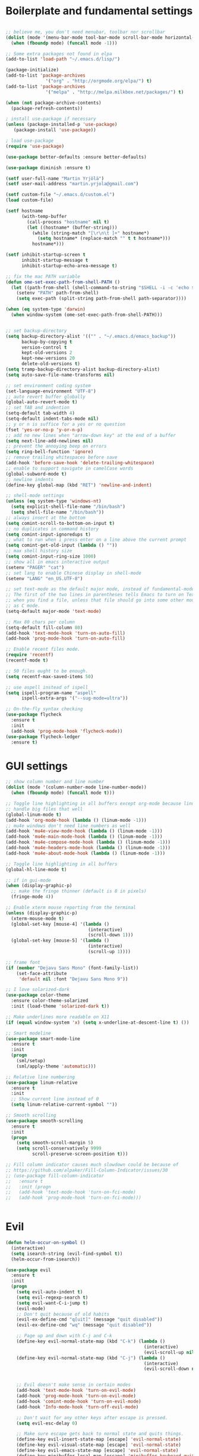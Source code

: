 #+PROPERTY: header-args :tangle yes

* Boilerplate and fundamental settings

#+begin_src emacs-lisp

;; believe me, you don't need menubar, toolbar nor scrollbar
(dolist (mode '(menu-bar-mode tool-bar-mode scroll-bar-mode horizontal-scroll-bar-mode))
  (when (fboundp mode) (funcall mode -1)))

;; Some extra packages not found in elpa
(add-to-list 'load-path "~/.emacs.d/lisp/")

(package-initialize)
(add-to-list 'package-archives
               '("org" . "http://orgmode.org/elpa/") t)
(add-to-list 'package-archives
               '("melpa" . "http://melpa.milkbox.net/packages/") t)

(when (not package-archive-contents)
  (package-refresh-contents))

; install use-package if necessary
(unless (package-installed-p 'use-package)
   (package-install 'use-package))

; load use-package
(require 'use-package)

(use-package better-defaults :ensure better-defaults)

(use-package diminish :ensure t)

(setf user-full-name "Martin Yrjölä")
(setf user-mail-address "martin.yrjola@gmail.com")

(setf custom-file "~/.emacs.d/custom.el")
(load custom-file)

(setf hostname
      (with-temp-buffer
        (call-process "hostname" nil t)
        (let ((hostname* (buffer-string)))
          (while (string-match "[\r\n\t ]+" hostname*)
            (setq hostname* (replace-match "" t t hostname*)))
          hostname*)))

(setf inhibit-startup-screen t
      inhibit-startup-message t
      inhibit-startup-echo-area-message t)

;; fix the mac PATH variable
(defun ome-set-exec-path-from-shell-PATH ()
  (let ((path-from-shell (shell-command-to-string "$SHELL -i -c 'echo $PATH'")))
    (setenv "PATH" path-from-shell)
    (setq exec-path (split-string path-from-shell path-separator))))

(when (eq system-type 'darwin)
  (when window-system (ome-set-exec-path-from-shell-PATH)))


;; set backup-directory
(setq backup-directory-alist '(("" . "~/.emacs.d/emacs_backup"))
      backup-by-copying t
      version-control t
      kept-old-versions 2
      kept-new-versions 20
      delete-old-versions t)
(setq tramp-backup-directory-alist backup-directory-alist)
(setq auto-save-file-name-transforms nil)

;; set environment coding system
(set-language-environment "UTF-8")
;; auto revert buffer globally
(global-auto-revert-mode t)
;; set TAB and indention
(setq-default tab-width 4)
(setq-default indent-tabs-mode nil)
;; y or n is suffice for a yes or no question
(fset 'yes-or-no-p 'y-or-n-p)
;; add no new lines when "arrow-down key" at the end of a buffer
(setq next-line-add-newlines nil)
;; prevent the annoying beep on errors
(setq ring-bell-function 'ignore)
;; remove trailing whitespaces before save
(add-hook 'before-save-hook 'delete-trailing-whitespace)
;; enable to support navigate in camelCase words
(global-subword-mode t)
;; newline indents
(define-key global-map (kbd "RET") 'newline-and-indent)

;; shell-mode settings
(unless (eq system-type 'windows-nt)
  (setq explicit-shell-file-name "/bin/bash")
  (setq shell-file-name "/bin/bash"))
;; always insert at the bottom
(setq comint-scroll-to-bottom-on-input t)
;; no duplicates in command history
(setq comint-input-ignoredups t)
;; what to run when i press enter on a line above the current prompt
(setq comint-get-old-input (lambda () ""))
;; max shell history size
(setq comint-input-ring-size 1000)
;; show all in emacs interactive output
(setenv "PAGER" "cat")
;; set lang to enable Chinese display in shell-mode
(setenv "LANG" "en_US.UTF-8")

;; set text-mode as the default major mode, instead of fundamental-mode
;; The first of the two lines in parentheses tells Emacs to turn on Text mode
;; when you find a file, unless that file should go into some other mode, such
;; as C mode.
(setq-default major-mode 'text-mode)

;; Max 80 chars per column
(setq-default fill-column 80)
(add-hook 'text-mode-hook 'turn-on-auto-fill)
(add-hook 'prog-mode-hook 'turn-on-auto-fill)

;; Enable recent files mode.
(require 'recentf)
(recentf-mode t)

;; 50 files ought to be enough.
(setq recentf-max-saved-items 50)

;; use aspell instead of ispell
(setq ispell-program-name "aspell"
      ispell-extra-args '("--sug-mode=ultra"))

;; On-the-fly syntax checking
(use-package flycheck
  :ensure t
  :init
  (add-hook 'prog-mode-hook 'flycheck-mode))
(use-package flycheck-ledger
  :ensure t)

#+end_src

* GUI settings

#+begin_src emacs-lisp
;; show column number and line number
(dolist (mode '(column-number-mode line-number-mode))
  (when (fboundp mode) (funcall mode t)))

;; Toggle line highlighting in all buffers except org-mode because linum can't
;; handle big files that well
(global-linum-mode t)
(add-hook 'org-mode-hook (lambda () (linum-mode -1)))
;; mu4e windows don't need line numbers as well
(add-hook 'mu4e-view-mode-hook (lambda () (linum-mode -1)))
(add-hook 'mu4e-main-mode-hook (lambda () (linum-mode -1)))
(add-hook 'mu4e-compose-mode-hook (lambda () (linum-mode -1)))
(add-hook 'mu4e-headers-mode-hook (lambda () (linum-mode -1)))
(add-hook 'mu4e-about-mode-hook (lambda () (linum-mode -1)))

;; Toggle line highlighting in all buffers
(global-hl-line-mode t)

;; if in gui-mode
(when (display-graphic-p)
  ;; make the fringe thinner (default is 8 in pixels)
  (fringe-mode 4))

;; Enable xterm mouse reporting from the terminal
(unless (display-graphic-p)
  (xterm-mouse-mode t)
  (global-set-key [mouse-4] '(lambda ()
                               (interactive)
                               (scroll-down 1)))
  (global-set-key [mouse-5] '(lambda ()
                               (interactive)
                               (scroll-up 1))))

;; frame font
(if (member "Dejavu Sans Mono" (font-family-list))
    (set-face-attribute
     'default nil :font "Dejavu Sans Mono 9"))

;; I love solarized-dark
(use-package color-theme
  :ensure color-theme-solarized
  :init (load-theme 'solarized-dark t))

;; Make underlines more readable on X11
(if (equal window-system 'x) (setq x-underline-at-descent-line t) ())

;; Smart modeline
(use-package smart-mode-line
  :ensure t
  :init
  (progn
    (sml/setup)
    (sml/apply-theme 'automatic)))

;; Relative line numbering
(use-package linum-relative
  :ensure t
  :init
  ;; Show current line instead of 0
  (setq linum-relative-current-symbol ""))

;; Smooth scrolling
(use-package smooth-scrolling
  :ensure t
  :init
  (progn
    (setq smooth-scroll-margin 5)
    (setq scroll-conservatively 9999
          scroll-preserve-screen-position t)))

;; Fill column indicator causes much slowdown could be because of
;; https://github.com/alpaker/Fill-Column-Indicator/issues/30
;; (use-package fill-column-indicator
;;   :ensure t
;;   :init (progn
;;   (add-hook 'text-mode-hook 'turn-on-fci-mode)
;;   (add-hook 'prog-mode-hook 'turn-on-fci-mode)))


#+end_src

* Evil

#+begin_src emacs-lisp
(defun helm-occur-on-symbol ()
  (interactive)
  (setq isearch-string (evil-find-symbol t))
  (helm-occur-from-isearch))

(use-package evil
  :ensure t
  :init
  (progn
    (setq evil-auto-indent t)
    (setq evil-regexp-search t)
    (setq evil-want-C-i-jump t)
    (evil-mode)
    ;; Don't quit because of old habits
    (evil-ex-define-cmd "q[uit]" (message "quit disabled"))
    (evil-ex-define-cmd "wq" (message "quit disabled"))

    ;; Page up and down with C-j and C-k
    (define-key evil-normal-state-map (kbd "C-k") (lambda ()
                                                    (interactive)
                                                    (evil-scroll-up nil)))
    (define-key evil-normal-state-map (kbd "C-j") (lambda ()
                                                    (interactive)
                                                    (evil-scroll-down nil)))


    ;; Evil doesn't make sense in certain modes
    (add-hook 'text-mode-hook 'turn-on-evil-mode)
    (add-hook 'prog-mode-hook 'turn-on-evil-mode)
    (add-hook 'comint-mode-hook 'turn-on-evil-mode)
    (add-hook 'Info-mode-hook 'turn-off-evil-mode)

    ;; Don't wait for any other keys after escape is pressed.
    (setq evil-esc-delay 0)

    ;; Make sure escape gets back to normal state and quits things.
    (define-key evil-insert-state-map [escape] 'evil-normal-state)
    (define-key evil-visual-state-map [escape] 'evil-normal-state)
    (define-key evil-emacs-state-map [escape] 'evil-normal-state)
    (define-key minibuffer-local-map [escape] 'minibuffer-keyboard-quit)
    (define-key minibuffer-local-ns-map [escape] 'minibuffer-keyboard-quit)
    (define-key minibuffer-local-completion-map [escape] 'minibuffer-keyboard-quit)
    (define-key minibuffer-local-must-match-map [escape] 'minibuffer-keyboard-quit)
    (define-key minibuffer-local-isearch-map [escape] 'minibuffer-keyboard-quit)
    (define-key minibuffer-local-map [escape] 'abort-recursive-edit)
    (define-key minibuffer-local-ns-map [escape] 'abort-recursive-edit)
    (define-key minibuffer-local-completion-map [escape] 'abort-recursive-edit)
    (define-key minibuffer-local-must-match-map [escape] 'abort-recursive-edit)
    (define-key minibuffer-local-isearch-map [escape] 'abort-recursive-edit)

    ;; Misc mappings
    (define-key evil-normal-state-map (kbd ",-") 'calc-dispatch)
    (define-key evil-normal-state-map (kbd ",k") 'kill-buffer)
    (define-key evil-normal-state-map (kbd ",m") 'mu4e)

    ;; Little bit illogical that < means next, but you often want the next error
    ;; so I make it more convenient
    (define-key evil-normal-state-map (kbd ",<") 'next-error)
    (define-key evil-normal-state-map (kbd ",>") 'previous-error)

    ;; More helm mappings
    (define-key evil-normal-state-map (kbd ",gf") 'helm-ls-git-ls)
    (define-key evil-normal-state-map (kbd ",o") 'helm-occur-on-symbol)
    (define-key evil-normal-state-map (kbd "gf") 'helm-for-files)
    (define-key evil-normal-state-map (kbd ",r") 'helm-show-kill-ring)
    (define-key evil-normal-state-map (kbd ",,") 'helm-mini)
    (define-key evil-normal-state-map (kbd ",e") 'helm-find-files)

    ;; Indent region in visual-mode with tab
    (define-key evil-visual-state-map (kbd "<tab>") 'indent-region)))

(use-package evil-nerd-commenter
  :ensure t
  :init
  (progn
    (define-key evil-normal-state-map (kbd ",cp") 'evilnc-comment-or-uncomment-paragraphs)
    ;; Comment or uncomment the current line or marked region
    (define-key evil-normal-state-map (kbd ",cc") 'evilnc-comment-or-uncomment-lines)))

(use-package evil-surround
  :ensure t
  :init
  (progn
    (global-evil-surround-mode 1)))
(use-package evil-numbers :ensure t)
;; a.k.a. satan-mode, I map space for one-off god-mode commands
;; essentially Control-key always pressed
(use-package evil-god-state
  :ensure t
  :init
  (evil-define-key 'normal global-map (kbd "SPC") 'evil-execute-in-god-state))

(use-package evil-matchit
  :ensure t
  :init (global-evil-matchit-mode 1))
#+end_src

* Navigation and Completion
** Company mode
#+begin_src emacs-lisp
(defun company-complete-lambda (arg)
  "Ignores passed in arg like a lambda and runs company-complete"
  (company-complete))

(use-package company-c-headers :ensure t)
(use-package company
  :ensure t
  :init
  (progn
    (setq
     ;; never start auto-completion unless I ask for it
     company-idle-delay nil
     ;; autocomplete right after '.'
     company-minimum-prefix-length 0
     ;; remove echo delay
     company-echo-delay 0
     ;; don't complete in certain modes
     company-global-modes '(not git-commit-mode)
     ;; make sure evil uses the right completion functions
     evil-complete-next-func 'company-complete-lambda
     evil-complete-previous-func 'company-complete-lambda)
    ;; There are faster backends for c/c++ completion
    (delete 'company-semantic company-backends)
    ;; company-c-headers
    (add-to-list 'company-backends 'company-c-headers)
    (define-key company-active-map (kbd "C-n") 'company-select-next)
    (define-key company-active-map (kbd "C-p") 'company-select-previous)
    (define-key company-active-map (kbd "C-SPC") 'company-complete-selection)
    (add-hook 'after-init-hook 'global-company-mode)))
#+end_src
** Helm

#+begin_src emacs-lisp
  (use-package helm-config
    :ensure helm
    :init
    (progn
      (require 'helm-config)
      (setq
       helm-input-idle-delay 0.1
       helm-m-occur-idle-delay 0.1)
      (helm-mode t)
      (define-key evil-normal-state-map (kbd "gt") 'helm-semantic-or-imenu)
      (define-key evil-normal-state-map (kbd "gD") 'helm-etags-select)
      (global-set-key (kbd "M-x") 'helm-M-x)
      (global-set-key (kbd "C-x C-f") 'helm-find-files)))

  (use-package helm-ls-git :ensure t)
#+end_src

** Yasnippet

#+begin_src emacs-lisp
  (use-package yasnippet
    :ensure t
    :init
    (progn
      (yas-global-mode 1)
      (global-set-key (kbd "C-x y") 'company-yasnippet)))
#+end_src

** Smartparens
#+begin_src emacs-lisp
;; Package: smartparens
(use-package smartparens
  :ensure t
  :init (progn
          (require 'smartparens-config)
          (show-smartparens-global-mode +1)
          (smartparens-global-mode 1)))
#+end_src

** Projectile

#+begin_src emacs-lisp
  (use-package projectile
    :ensure t
    :init
    (progn
      (projectile-global-mode)
      (setq projectile-enable-caching t)
      (global-set-key (kbd "C-x c h") 'helm-projectile)
      (define-key evil-normal-state-map (kbd ",ps") 'helm-projectile-switch-project)
      (define-key evil-normal-state-map (kbd ",pa") 'projectile-ag)
      (define-key evil-normal-state-map (kbd ",ph") 'helm-projectile)
      (define-key evil-normal-state-map (kbd ",pr") 'projectile-replace)
      (define-key evil-normal-state-map (kbd ",pc") 'projectile-compile-project)
      (define-key evil-normal-state-map (kbd ",po") 'projectile-find-other-file)
      (define-key evil-normal-state-map (kbd ",pt") 'projectile-test-project)))

(use-package helm-projectile :ensure t)

#+end_src
** Misc packages

#+begin_src emacs-lisp
(use-package ag :ensure t)
#+end_src

* Org

** Initialize and babel settings

#+begin_src emacs-lisp
(use-package org
  :ensure t
  :init
  (progn

    ;; Babel configs
    (org-babel-do-load-languages
     'org-babel-load-languages
     '((emacs-lisp . t)
       (gnuplot . t)
       (java . t)
       (latex . t)
       (ledger . t)
       (python . t)
       (ruby . t)
       (sh . t)
       (ditaa . t)
       (plantuml . t)
       (sql . t)
       (awk . t)
       (sqlite . t)))

    (add-hook 'org-babel-after-execute-hook 'org-redisplay-inline-images)

    (setq
     org-plantuml-jar-path "/opt/plantuml/plantuml.jar"
     org-confirm-babel-evaluate nil
     org-edit-src-auto-save-idle-delay 5
     org-edit-src-content-indentation 0)

    ;; Save works in src blocks
    (add-hook 'org-src-mode-hook
              (lambda ()
                (make-local-variable 'evil-ex-commands)
                (setq evil-ex-commands (copy-list evil-ex-commands))
                (evil-ex-define-cmd "w[rite]" 'org-edit-src-save)))
    )

  ;; Syntax colored src blocks
  (setq org-src-fontify-natively t)
  (setq org-src-tab-acts-natively t))
#+end_src

** Agenda configuration

#+begin_src emacs-lisp
(require 'org-protocol)
(require 'org-agenda)
(require 'org-habit)

(setq org-clock-persist 'history)
(org-clock-persistence-insinuate)

;; Shortcut to gtd-file
(defun gtd ()
  (interactive)
  (find-file "~/org/gtd.org"))

(defun my-org-archive-all-done (&optional tag)
  "Archive sublevels of the current tree without open TODO items.
      If the cursor is not on a headline, try all level 1 trees.  If
      it is on a headline, try all direct children.
      When TAG is non-nil, don't move trees, but mark them with the ARCHIVE tag."
  (interactive)
  (let ((re org-not-done-heading-regexp) re1
        (rea (concat ".*:" org-archive-tag ":"))
        (begm (make-marker))
        (endm (make-marker))
        beg end (cntarch 0))
    (if (org-at-heading-p)
        (progn
          (setq re1 (concat "^" (regexp-quote
                                 (make-string
                                  (+ (- (match-end 0) (match-beginning 0) 1)
                                     (if org-odd-levels-only 2 1))
                                  ?*))
                            " "))
          (move-marker begm (point))
          (move-marker endm (org-end-of-subtree t)))
      (setq re1 "^* ")
      (move-marker begm (point-min))
      (move-marker endm (point-max)))
    (save-excursion
      (goto-char begm)
      (while (re-search-forward re1 endm t)
        (setq beg (match-beginning 0)
              end (save-excursion (org-end-of-subtree t) (point)))
        (goto-char beg)
        (if (re-search-forward re end t)
            (goto-char end)
          (goto-char beg)
          (if (or (not tag) (not (looking-at rea)))
              (progn
                (if tag
                    (org-toggle-tag org-archive-tag 'on)
                  (org-archive-subtree))
                (setq cntarch (1+ cntarch)))
            (goto-char end)))))
    (message "%d trees archived" cntarch)))

;; Targets include this file and any file contributing to the agenda - up to 5 levels deep
(setq org-refile-targets (quote ((nil :maxlevel . 5)
                                 (org-agenda-files :maxlevel . 5))))

(setq org-mobile-directory "~/Dropbox/Apps/MobileOrg")
(setq org-mobile-files
      (list "~/org/gtd.org" "~/org/notes.org" "~/org/captures.org" "~/org/journal.org"))

(add-to-list 'auto-mode-alist '("\\.org\\'" . org-mode))

(setq org-agenda-files org-mobile-files)

;; I prefer return to activate a link
(setq org-return-follows-link t)

;; org agenda -- leave in emacs mode but add j & k
(define-key org-agenda-mode-map "j" 'evil-next-line)
(define-key org-agenda-mode-map "k" 'evil-previous-line)
(define-key org-agenda-mode-map "s" 'org-agenda-schedule)
(define-key org-agenda-mode-map "d" 'org-agenda-deadline)

(setq org-default-notes-file (concat org-directory "/captures.org"))

(define-key evil-normal-state-map (kbd ",ag") 'org-agenda)
(define-key evil-normal-state-map (kbd ",cj") 'org-clock-goto)

(setq org-agenda-custom-commands
      '(("r" "Relex agenda"
         ;; agenda for today
         ((agenda "" ((org-agenda-ndays 1)))
          ;; scheduled todos
          (tags-todo "CATEGORY=\"Relex\""
                     ((org-agenda-skip-function '(org-agenda-skip-subtree-if
                                                  'deadline 'scheduled)))
                     (org-agenda-overriding-header "Unscheduled Relex TODOs"))))))

(setq org-capture-templates
      (quote
       (("w"
         "Default template"
         entry
         (file+headline "~/org/captures.org" "Notes")
         "* %c\n%u\n %i"
         :empty-lines 1)
        ("l" "ticket todo" entry (file+olp "~/org/gtd.org" "RELEX" "Misc tasks")
         "* TODO %c\n%U\n%i" :clock-in t :clock-resume t)
        ("m" "Mail" entry (file+headline "~/org/gtd.org" "Tasks")
         "* TODO %?\n%i\n%a")
        ("r" "RELEX")
        ("rs" "Sokos" entry (file+olp "~/org/gtd.org" "RELEX" "Sokos")
         "* TODO %?\n%U" :clock-in t :clock-resume t)
        ("rm" "Misc tasks" entry (file+olp "~/org/gtd.org" "RELEX" "Misc tasks")
         "* TODO %?\n%U" :clock-in t :clock-resume t)
        ("rM" "Mail" entry (file+olp "~/org/gtd.org" "RELEX" "Mail")
         "* TODO %?\n%U\n%a" :clock-in t :clock-resume t)
        ("rK" "KiiltoClean" entry (file+olp "~/org/gtd.org" "RELEX" "KiiltoClean")
         "* TODO %?\n%U" :clock-in t :clock-resume t)
        ("rk" "Karl Hedin" entry (file+olp "~/org/gtd.org" "RELEX" "Karl Hedin")
         "* TODO %?\n%U" :clock-in t :clock-resume t)
        ("ra" "Atria or AKB")
        ("rat" "Atria" entry (file+olp "~/org/gtd.org" "RELEX" "Atria")
         "* TODO %?\n%U" :clock-in t :clock-resume t)
        ("rak" "Akademibokhandeln" entry (file+olp "~/org/gtd.org" "RELEX" "Akademibokhandeln")
         "* TODO %?\n%U" :clock-in t :clock-resume t)
        ("rv" "Victoria" entry (file+olp "~/org/gtd.org" "RELEX" "Victoria")
         "* TODO %?\n%U" :clock-in t :clock-resume t)
        ("t" "Todo" entry (file+headline "~/org/gtd.org" "Tasks")
         "* TODO %?\n%i")
        ("x" "X Clipboard" entry (file+headline "~/org/gtd.org" "Tasks")
         "* TODO %?\n%i%x")
        ("c" "Capture" entry (file "~/org/captures.org")
         "* %?\nEntered on %U\n%i")
        ("h" "Habit" entry (file+headline "~/org/gtd.org" "Habits")
         "* NEXT %?\n%U\n%a\nSCHEDULED: %(format-time-string \"<%Y-%m-%d %a .+1d/3d>\")\n:PROPERTIES:\n:STYLE: habit\n:REPEAT_TO_STATE: NEXT\n:END:\n")
        ("j" "Journal" entry (file+datetree "~/org/journal.org")
         "* %?\nEntered on %U\n"))))

;; position the habit graph on the agenda to the right of the default
(setq org-habit-graph-column 50)
(run-at-time "06:00" 86400 '(lambda () (setq org-habit-show-habits t)))

;; Compact the block agenda view
(setq org-agenda-compact-blocks t)

(setq org-todo-keywords
      (quote ((sequence "TODO(t)" "NEXT(n)" "WAITING(w)" "MAYBE(m)" "|" "DONE(d)"))))

;; Keep tasks with timestamps on the global todo lists
(setq org-agenda-todo-ignore-timestamp nil)

;; Remove completed deadline tasks from the agenda view
(setq org-agenda-skip-deadline-if-done t)

;; Remove completed scheduled tasks from the agenda view
(setq org-agenda-skip-scheduled-if-done t)

;; Automatic mobileorg syncing
(defvar org-mobile-sync-timer nil)
(defvar org-mobile-sync-idle-secs (* 60 10))
(defun org-mobile-sync ()
  (interactive)
  (org-mobile-pull)
  (org-mobile-push))

(defun org-mobile-sync-enable ()
  "enable mobile org idle sync"
  (interactive)
  (setq org-mobile-sync-timer
        (run-with-idle-timer org-mobile-sync-idle-secs t
                             'org-mobile-sync)));

(defun org-mobile-sync-disable ()
  "disable mobile org idle sync"
  (interactive)
  (cancel-timer org-mobile-sync-timer))
(org-mobile-sync-enable)

(run-at-time "00:59" 3600 'org-save-all-org-buffers)

#+end_src

** Evil keybindings

#+begin_src emacs-lisp
(define-minor-mode evil-org-mode
  "Buffer local minor mode for evil-org"
  :init-value nil
  :lighter " EvilOrg"
  :keymap (make-sparse-keymap) ; defines evil-org-mode-map
  :group 'evil-org)

(add-hook 'org-mode-hook 'evil-org-mode) ;; only load with org-mode

(define-key evil-normal-state-map (kbd ",sl") 'org-store-link)
(define-key evil-normal-state-map (kbd ",ca") 'org-capture)
(define-key evil-normal-state-map (kbd ",gt") 'gtd)
(define-key evil-normal-state-map (kbd ",at") 'org-attach)
(define-key evil-normal-state-map (kbd ",ba") 'previous-buffer)

;; regular normal state shortcuts.
(evil-define-key 'normal evil-org-mode-map
  "gh" 'outline-up-heading
  "gj" 'org-forward-heading-same-level
  "gk" 'org-backward-heading-same-level
  "gl" 'outline-next-visible-heading
  "H" 'org-beginning-of-line
  "L" 'org-end-of-line
  "t" 'org-todo
  "$" 'org-end-of-line
  "^" 'org-beginning-of-line
  "-" 'org-ctrl-c-minus
  ",r" 'org-refile
  ",t" 'org-show-todo-tree
  ",." 'org-ctrl-c-ctrl-c
  ",*" 'org-toggle-heading
  (kbd ",ar") 'org-archive-subtree
  (kbd ",na") 'org-narrow-to-element
  (kbd ",nw") 'widen
  (kbd ",s") 'org-schedule
  (kbd ",d") 'org-deadline
  (kbd ",/") 'org-sparse-tree
  (kbd "RET") 'org-return
  (kbd ",cs") 'org-screenshot
  (kbd ",ci") 'org-clock-in
  (kbd ",co") 'org-clock-out
  (kbd ",cc") 'org-edit-special
  )

;; normal & insert state shortcuts.
(mapcar (lambda (state)
          (evil-define-key state evil-org-mode-map
        (kbd "TAB") 'org-cycle
            (kbd "C-<return>") 'org-insert-heading
            (kbd "C-<") 'org-metaleft
            (kbd "C->") 'org-metaright
            (kbd "C-S-<return>") 'org-insert-todo-heading)) '(normal insert))

;; For some reason this binding was broken in org-mode in terminal
;;(evil-define-key 'insert evil-org-mode-map
            ;;(kbd "ESC") 'evil-normal-state)

(define-minor-mode evil-org-capture-mode
  "Buffer local minor mode for evil-org-capture"
  :init-value nil
  :lighter " EvilOrgCapture"
  :keymap (make-sparse-keymap) ; defines evil-org-mode-map
  :group 'evil-org)

(add-hook 'org-capture-mode-hook 'evil-org-capture-mode) ;; only load with org-capture-mode

;; regular normal state shortcuts.
(evil-define-key 'normal evil-org-capture-mode-map
  (kbd ",cf") 'org-capture-finalize
  (kbd ",ck") 'org-capture-kill
  (kbd ",cr") 'org-capture-refile)

(setq org-edit-src-auto-save-idle-delay 1)

(define-minor-mode evil-org-src-mode
  "Buffer local minor mode for evil-org-src"
  :init-value nil
  :lighter " EvilOrgSrc"
  :keymap (make-sparse-keymap) ; defines evil-org-mode-map
  :group 'evil-org)

(add-hook 'org-src-mode-hook 'evil-org-src-mode) ;; only load with org-capture-mode

;; regular normal state shortcuts.
(evil-define-key 'normal evil-org-src-mode-map
  (kbd ",cf") 'org-edit-src-exit
  (kbd ",ck") 'org-edit-src-abort)

(eval-after-load 'diminish '(progn
                              (diminish 'evil-org-mode)
                              (diminish 'evil-org-capture-mode)
                              (diminish 'evil-org-src-mode)))

#+end_src

** Octopress setup

#+begin_src emacs-lisp

  (use-package org-octopress
    :ensure t
    :init
    (progn
      (setq org-octopress-directory-top "~/git/octopress/source")
      org-octopress-directory-posts     "~/git/octopress/source/_posts"
      org-octopress-directory-org-top   "~/git/octopress/source"
      org-octopress-directory-org-posts "~/git/octopress/source/blog"
      org-octopress-setup-file          "~/org/setupfile.org"))


#+end_src

** Misc defuns

#+begin_src emacs-lisp

  (defun org-screenshot ()
      "Take a screenshot into a time stamped unique-named file in the same directory as the org-buffer and insert a link to this file. Also copy filename to clipboard"
      (interactive)
      (setq filename (concat (make-temp-name (concat "/home/martin/org/screenshots/" (format-time-string "%Y%m%d_%H%M%S_")) ) ".jpg"))
      (call-process "import" nil nil nil filename)
      (insert (concat "[[" filename "]]"))
      (with-temp-buffer
        (insert filename)
        (clipboard-kill-region (point-min) (point-max)))
      (org-redisplay-inline-images))

#+end_src

* Ruby
#+begin_src emacs-lisp
(defun deploy-customer-config(server instance)
  "Deploy customer-config to server"
  (interactive (list (read-string "Deploy to server: ") (read-string "Instance name: ")))
  (let* ((is-old-version (equal (car (split-string server "_")) "old"))
         (old-or-new-current (if is-old-version
                                 "/processor_ui/current/" "/current/WEB-INF/"))
         (apps-or-capistrano (if is-old-version
                                 "capistrano" "apps"))
         (remotepath (concat "/" (car (split-string server "old_" t))
                             ":/opt/" apps-or-capistrano "/" instance
                             old-or-new-current "customer/"
                             (file-name-nondirectory(buffer-file-name))))

         (remotecopypath (concat remotepath ".cp." (format-time-string "%s")))
         (currentfile (buffer-file-name)))
    (message "remotepath: %s" remotepath)
    (message "remotecopypath: %s" remotecopypath)
    ;; Copy remote file to backup
    (find-file remotepath)
    (save-restriction
      (widen)
      (write-region (point-min) (point-max) remotecopypath nil nil nil 'confirm))
    (diff-no-select (current-buffer) currentfile)
    (kill-buffer (buffer-name))
    ;; Copy local file to remote file
    (find-file currentfile)
    (save-restriction
      (widen)
      (write-region (point-min) (point-max) remotepath nil nil nil 'confirm))

    (find-file currentfile)
    (display-buffer "*Diff*")))

(define-minor-mode evil-ruby-mode
  "Evil ruby bindings"
  :keymap (make-sparse-keymap)
  (evil-normalize-keymaps))

(evil-define-key 'normal evil-ruby-mode-map (kbd ",d")
  'deploy-customer-config)
(add-hook 'ruby-mode-hook 'evil-ruby-mode)

#+end_src

* C/C++

#+begin_src emacs-lisp

(defun gtags-or-evil-goto-definition ()
  (interactive)
  (if (locate-dominating-file default-directory "GTAGS")
      (helm-gtags-dwim)
    (evil-goto-definition)))

(use-package helm-gtags
  :ensure t
  :init
  (progn
    ;; this variables must be set before load helm-gtags
    ;; you can change to any prefix key of your choice
    (setq helm-gtags-prefix-key "\C-cg")
    (setq
     helm-gtags-ignore-case t
     helm-gtags-auto-update t
     helm-gtags-use-input-at-cursor t
     helm-gtags-pulse-at-cursor t

     helm-gtags-suggested-key-mapping t
     )

    ;; Enable helm-gtags-mode in Dired so you can jump to any tag
    ;; when navigate project tree with Dired
    (add-hook 'dired-mode-hook 'helm-gtags-mode)

    ;; Enable helm-gtags-mode in Eshell for the same reason as above
    (add-hook 'eshell-mode-hook 'helm-gtags-mode)

    ;; Enable helm-gtags-mode in languages that GNU Global supports
    (add-hook 'c-mode-hook 'helm-gtags-mode)
    (add-hook 'c++-mode-hook 'helm-gtags-mode)
    (add-hook 'java-mode-hook 'helm-gtags-mode)
    (add-hook 'asm-mode-hook 'helm-gtags-mode)

    ;; key bindings
    (define-key evil-normal-state-map (kbd "gs") 'helm-gtags-select)
    (define-key evil-normal-state-map (kbd "gd") 'gtags-or-evil-goto-definition)
    (define-key evil-normal-state-map (kbd "gp") 'helm-gtags-pop-stack)
    (define-key helm-gtags-mode-map (kbd "C-c <") 'helm-gtags-previous-history)
    (define-key helm-gtags-mode-map (kbd "C-c >") 'helm-gtags-next-history)))

(require 'cc-mode)

(use-package function-args
  :ensure t
  :init
  (progn
    (require 'function-args)
    (fa-config-default)
    (define-key c-mode-map  [(tab)] 'moo-complete)
    (define-key c++-mode-map  [(tab)] 'moo-complete)))

;; hs-minor-mode for folding source code
(add-hook 'c-mode-common-hook 'hs-minor-mode)

(use-package clean-aindent-mode
  :ensure t
  :init (progn
          (add-hook 'prog-mode-hook 'clean-aindent-mode)))

(use-package dtrt-indent
  :ensure t
  :init (progn
          (dtrt-indent-mode 1)))

(use-package ws-butler
  :ensure t
  :init (progn
          (remove-hook 'prog-mode-hook 'ws-butler-mode)))

(defun my-irony-mode-hook ()
  (define-key irony-mode-map [remap completion-at-point]
    'irony-completion-at-point-async)
  (define-key irony-mode-map [remap complete-symbol]
    'irony-completion-at-point-async))

(use-package irony
  :ensure irony
  :init (progn
          (add-hook 'c++-mode-hook 'irony-mode)
          (add-hook 'c-mode-hook 'irony-mode)
          (add-hook 'objc-mode-hook 'irony-mode)

          ;; replace the `completion-at-point' and `complete-symbol' bindings in
          ;; irony-mode's buffers by irony-mode's function
          (add-hook 'irony-mode-hook 'my-irony-mode-hook)))

(use-package company-irony
 :ensure t
 :init (progn
         (add-to-list 'company-backends 'company-irony)
         (add-hook 'irony-mode-hook 'company-irony-setup-begin-commands)))

;; setup GDB
(setq
 ;; use gdb-many-windows by default
 gdb-many-windows t

 ;; Non-nil means display source file containing the main routine at startup
 gdb-show-main t)

;; Setup CEDET
(require 'cc-mode)
(require 'semantic)

(global-semanticdb-minor-mode 1)
(global-semantic-idle-scheduler-mode 1)
(global-semantic-stickyfunc-mode 1)

(semantic-mode 1)
#+end_src

* Misc modes and settings

** server and edit-server

#+begin_src emacs-lisp
(server-mode t)

(defun on-edit-server-done-do-backup ()
  (interactive)
  "Run when text is sent to Google Chrome. Do a backup of the
    stuff sent there in case something goes wrong, e.g. Chrome
    crashes."
  (let* ((backup-dir "~/._emacs_chrome-backup")
         (backup-file (format "%s.txt" (float-time)))
         (backup-path (concat backup-dir "/" backup-file)))
    (unless (file-directory-p backup-dir)
      (make-directory backup-dir))
    (write-region (point-min) (point-max) backup-path)))

(use-package edit-server
  :ensure t
  :init
  (progn
    (setq edit-server-new-frame nil)
      (require 'edit-server)
      (setq edit-server-new-frame nil)
      (add-hook 'edit-server-done-hook 'on-edit-server-done-do-backup)
      ;; Save works in edit-server buffers
      (add-hook 'edit-server-edit-mode-hook
                (lambda ()
                  (make-local-variable 'evil-ex-commands)
                  (setq evil-ex-commands (copy-list evil-ex-commands))
                  (evil-ex-define-cmd "w[rite]" 'on-edit-server-done-do-backup)))
      (edit-server-start)))

#+end_src

** rainbow delimiters
#+begin_src emacs-lisp
(use-package rainbow-delimiters
  :ensure t
  :init
  (add-hook 'prog-mode-hook 'rainbow-delimiters-mode))
#+end_src

** ledger mode

#+begin_src emacs-lisp
  (use-package ledger-mode
    :ensure t
    :init
    (add-hook 'ledger-mode-hook
              (lambda ()
                (local-set-key (kbd "TAB") 'ledger-magic-tab))))


#+end_src

** Ediff-mode fixes

Ediff has a hard time with folded org-files. This should fix it.

#+begin_src emacs-lisp
  (add-hook 'ediff-prepare-buffer-hook 'f-ediff-prepare-buffer-hook-setup)
  (defun f-ediff-prepare-buffer-hook-setup ()
    ;; specific modes
    (cond ((eq major-mode 'org-mode)
           (f-org-vis-mod-maximum))
          ;; room for more modes
          )
    ;; all modes
    (setq truncate-lines nil))
  (defun f-org-vis-mod-maximum ()
    "Visibility: Show the most possible."
    (cond
     ((eq major-mode 'org-mode)
      (visible-mode 1)  ; default 0
      (setq truncate-lines nil)  ; no `org-startup-truncated' in hook
      (setq org-hide-leading-stars t))  ; default nil
     (t
      (message "ERR: not in Org mode")
      (ding))))
#+end_src

** Magit

#+begin_src emacs-lisp
(defun magit-toggle-whitespace ()
  (interactive)
  (if (member "-w" magit-diff-options)
      (magit-dont-ignore-whitespace)
    (magit-ignore-whitespace)))

(defun magit-ignore-whitespace ()
  (interactive)
  (add-to-list 'magit-diff-options "-w")
  (magit-refresh))

(defun magit-dont-ignore-whitespace ()
  (interactive)
  (setq magit-diff-options (remove "-w" magit-diff-options))
  (magit-refresh))

;; full screen magit-status

(defadvice magit-status (around magit-fullscreen activate)
  (window-configuration-to-register :magit-fullscreen)
  ad-do-it
  (delete-other-windows))

(defun magit-quit-session ()
  "Restores the previous window configuration and kills the magit buffer"
  (interactive)
  (kill-buffer)
  (jump-to-register :magit-fullscreen))

(use-package magit
  :ensure t
  :init
  (progn
    (define-key evil-normal-state-map (kbd ",gh") 'magit-file-log) ; Commit history for current file
    (define-key evil-normal-state-map (kbd ",gb") 'magit-blame-mode) ; Blame for current file
    (define-key evil-normal-state-map (kbd ",gs") 'magit-status)
    (add-hook 'git-rebase-mode-hook
              (lambda ()
                (evil-local-mode -1)))

    (define-key magit-status-mode-map (kbd "q") 'magit-quit-session)

    (define-key magit-status-mode-map (kbd "W") 'magit-toggle-whitespace)))
#+end_src

** Discover

#+begin_src emacs-lisp

(use-package discover
  :ensure t
  :init (global-discover-mode 1))

#+end_src

** Navi-mode

#+begin_src emacs-lisp

(use-package outorg :ensure t)
(use-package outshine :ensure t)
(use-package navi-mode
  :ensure t
  :init (progn
          (add-to-list 'evil-emacs-state-modes 'navi-mode)
          (define-key evil-normal-state-map (kbd ",nv") 'navi-search-and-switch)))

#+end_src

** Week numbers in calendar mode

#+begin_src emacs-lisp
(copy-face font-lock-constant-face 'calendar-iso-week-face)
(set-face-attribute 'calendar-iso-week-face nil
                    :height 0.7)
(setq calendar-intermonth-text
      '(propertize
        (format "%2d"
                (car
                 (calendar-iso-from-absolute
                  (calendar-absolute-from-gregorian (list month day year)))))
        'font-lock-face 'calendar-iso-week-face))
#+end_src

* Mu4e mail settings

** Initialize

#+begin_src emacs-lisp
(add-to-list 'load-path "/usr/share/emacs/site-lisp/mu4e/")
(require 'mu4e)
(require 'smtpmail)
;; use the offlineimap command to sync
(setq mu4e-get-mail-command "true")
;; tell message-mode how to send mail
(setq message-send-mail-function 'smtpmail-send-it)
;; org-link support
(require 'org-mu4e)

;; enable inline images
(setq mu4e-view-show-images t)
;; use imagemagick, if available
(when (fboundp 'imagemagick-register-types)
   (imagemagick-register-types))

;; Convert html-messages. This needs python2-html2text on arch linux
(setq mu4e-html2text-command "html2text_py -b 79")

;; Use unicode characters in some views
(setq mu4e-use-fancy-chars t)

;; Set mu4e to the default mail client
(setq mail-user-agent 'mu4e-user-agent)

;; Don't keep message buffers around
(setq message-kill-buffer-on-exit t)

;; Don't save message to Sent Messages, DavMail/Gmail takes care of this
(setq mu4e-sent-messages-behavior 'delete)
#+end_src

** Account settings
I use multiple accounts taken from http://www.djcbsoftware.nl/code/mu/mu4e/Multiple-accounts.html#Multiple-accounts

#+begin_src emacs-lisp
(defvar my-mu4e-account-alist
  '(("Gmail"
     (mu4e-sent-folder "/Gmail/[Gmail].Sent Mail")
     (mu4e-drafts-folder "/Gmail/[Gmail].Drafts")
     (mu4e-trash-folder "/Gmail/[Gmail].Trash")
     (user-mail-address "martin.yrjola@gmail.com")
     (user-full-name "Martin Yrjölä")
     (smtpmail-default-smtp-server "smtp.gmail.com")
     (smtpmail-smtp-server "smtp.gmail.com")
     (mu4e-compose-signature (string-join '("Martin Yrjölä"
                                            "martin.yrjola@gmail.com"
                                            "+358 44 040 7895")
                                          "\n"))
     (smtpmail-stream-type starttls)
     (smtpmail-smtp-service 25))
    ("Aalto"
     (mu4e-sent-folder "/Gmail/[Gmail].Sent Mail")
     (mu4e-drafts-folder "/Gmail/[Gmail].Drafts")
     (mu4e-trash-folder "/Gmail/[Gmail].Trash")
     (user-mail-address "martin.yrjola@aalto.fi")
     (user-full-name "Martin Yrjölä")
     (smtpmail-default-smtp-server "smtp.gmail.com")
     (smtpmail-smtp-server "smtp.gmail.com")
     (mu4e-compose-signature (string-join '("Martin Yrjölä"
                                            "martin.yrjola@aalto.fi"
                                            "+358 44 040 7895")
                                          "\n"))
     (smtpmail-stream-type starttls)
     (smtpmail-smtp-user "martin.yrjola@gmail.com")
     (smtpmail-mail-address "martin.yrjola@aalto.fi")
     (smtpmail-smtp-service 25))
    ("Relex"
     (mu4e-sent-folder "/Relex/Sent")
     (mu4e-drafts-folder "/Relex/Drafts")
     (mu4e-trash-folder "/Relex/Deleted Items")
     (user-mail-address "martin.yrjola@relex.fi")
     (user-full-name "Martin Yrjölä")
     (smtpmail-default-smtp-server "localhost")
     (smtpmail-smtp-server "localhost")
     (mu4e-compose-signature (string-join '("Martin Yrjölä"
                                            "RELEX"
                                            "Solutions Specialist"
                                            "+358 44 040 7895")
                                          "\n"))
     (smtpmail-stream-type nil)
     (smtpmail-smtp-service 1025))))

(defun my-mu4e-set-account ()
  "Set the account for composing a message."
  (let* ((account
          (if mu4e-compose-parent-message
              (let ((maildir (mu4e-message-field mu4e-compose-parent-message :maildir)))
                (string-match "/\\(.*?\\)/" maildir)
                (match-string 1 maildir))
            (completing-read (format "Compose with account: (%s) "
                                     (mapconcat #'(lambda (var) (car var))
                                                my-mu4e-account-alist "/"))
                             (mapcar #'(lambda (var) (car var)) my-mu4e-account-alist)
                             nil t nil nil (caar my-mu4e-account-alist))))
         (account-vars (cdr (assoc account my-mu4e-account-alist))))
    (if account-vars
        (mapc #'(lambda (var)
                  (set (car var) (cadr var)))
              account-vars)
      (error "No email account found"))))

(add-hook 'mu4e-compose-pre-hook 'my-mu4e-set-account)

#+end_src

** Shortcuts

#+begin_src emacs-lisp
(add-to-list 'mu4e-bookmarks '("flag:attach"    "Messages with attachment"   ?a) t)
(add-to-list 'mu4e-bookmarks '("size:5M..500M"  "Big messages"               ?b) t)
(add-to-list 'mu4e-bookmarks '("flag:flagged"   "Flagged messages"           ?f) t)

(setq mu4e-maildir-shortcuts
    '(("/Gmail/INBOX"             . ?i)
      ("/Relex/INBOX"             . ?r)
      ("/Relex/Sent"              . ?s)
      ("/Gmail/[Gmail].Sent Mail" . ?S)
      ("/Gmail/!plasma"           . ?p)
      ("/Gmail/?mailing_lists"    . ?l)
      ("/Gmail/[Gmail].Trash"     . ?t)))
#+end_src

** Actions
#+begin_src emacs-lisp
;; define 'b' as the shortcut
(add-to-list 'mu4e-view-actions
   '("bView in browser" . mu4e-action-view-in-browser) t)
#+end_src

** helm-mu

#+begin_src emacs-lisp
(require 'helm-mu)

(defun helm-mu-contacts-insert-action (candidate)
  "Insert email in current buffer."
  (let* ((cand (split-string candidate "\t"))
         (name (cadr cand))
         (address (car cand)))
    (with-helm-current-buffer
      (insert address))))

(helm-add-action-to-source
 "Insert email to current buffer"
 'helm-mu-contacts-insert-action
 helm-source-mu-contacts)
#+end_src

* Autotangle this file
Local Variables:
eval: (add-hook (quote after-save-hook) (lambda nil (org-babel-tangle)) nil t)
End:
